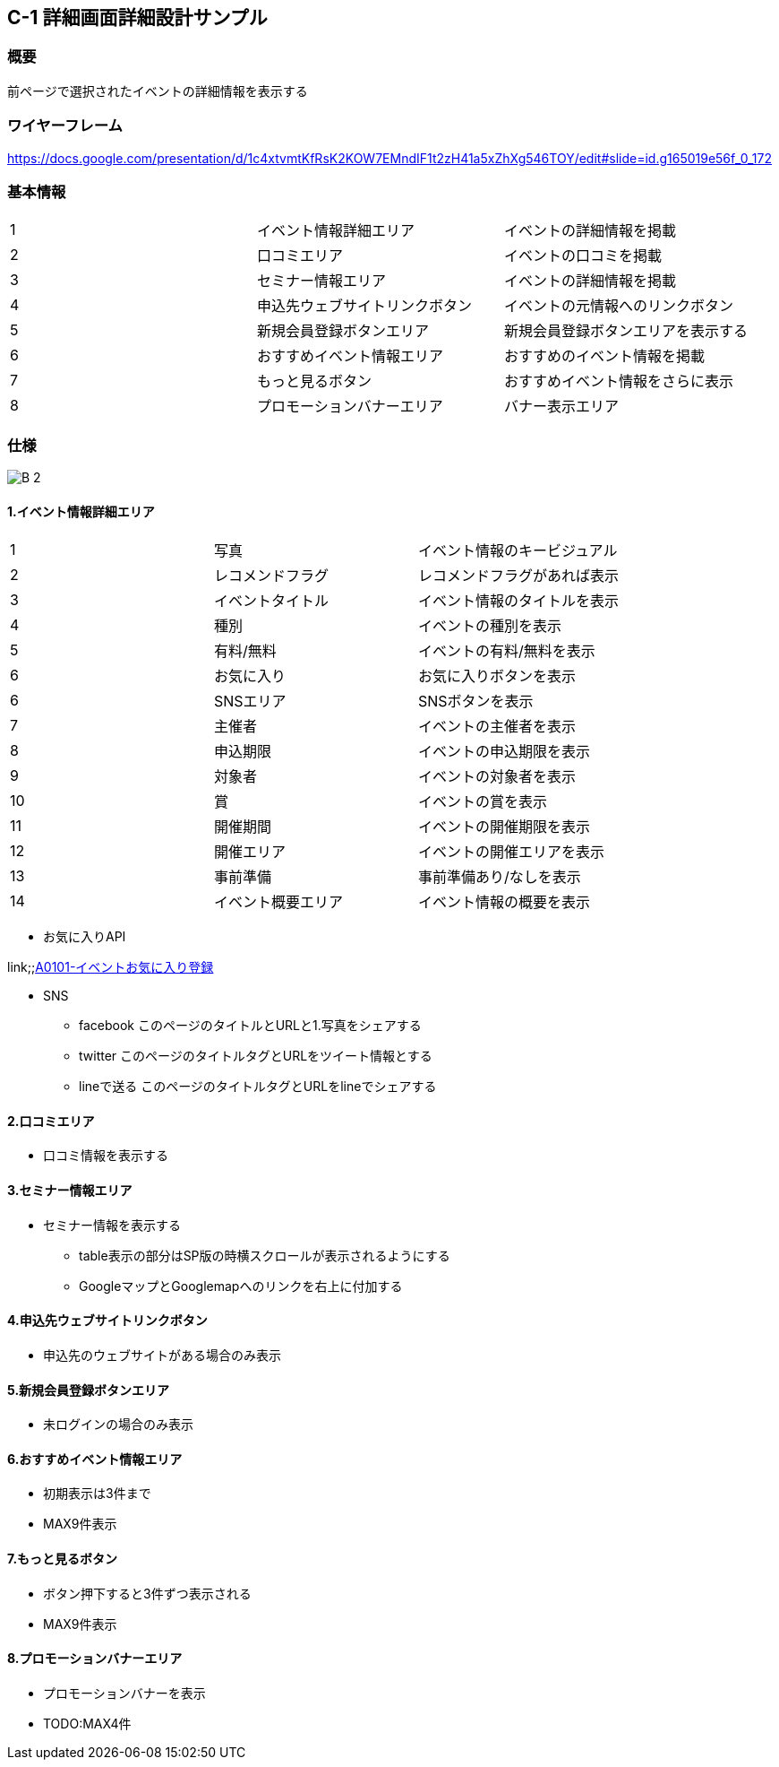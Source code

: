 == C-1 詳細画面詳細設計サンプル

=== 概要

前ページで選択されたイベントの詳細情報を表示する

=== ワイヤーフレーム

https://docs.google.com/presentation/d/1c4xtvmtKfRsK2KOW7EMndIF1t2zH41a5xZhXg546TOY/edit#slide=id.g165019e56f_0_172

=== 基本情報

|=================================
|1       |イベント情報詳細エリア    |イベントの詳細情報を掲載
|2       |口コミエリア   |イベントの口コミを掲載
|3       |セミナー情報エリア   |イベントの詳細情報を掲載
|4       |申込先ウェブサイトリンクボタン   |イベントの元情報へのリンクボタン
|5       |新規会員登録ボタンエリア   |新規会員登録ボタンエリアを表示する
|6       |おすすめイベント情報エリア   |おすすめのイベント情報を掲載
|7       |もっと見るボタン   |おすすめイベント情報をさらに表示
|8       |プロモーションバナーエリア   |バナー表示エリア
|=================================


<<<

=== 仕様

image::../assets/B-2.png[]


==== 1.イベント情報詳細エリア

|=================================
|1       |写真    |イベント情報のキービジュアル
|2       |レコメンドフラグ    |レコメンドフラグがあれば表示
|3       |イベントタイトル    |イベント情報のタイトルを表示
|4       |種別    |イベントの種別を表示
|5       |有料/無料    |イベントの有料/無料を表示
|6       |お気に入り    |お気に入りボタンを表示
|6       |SNSエリア    |SNSボタンを表示
|7       |主催者    |イベントの主催者を表示
|8       |申込期限   |イベントの申込期限を表示
|9       |対象者   |イベントの対象者を表示
|10       |賞   |イベントの賞を表示
|11       |開催期間  |イベントの開催期限を表示
|12       |開催エリア   |イベントの開催エリアを表示
|13       |事前準備   |事前準備あり/なしを表示
|14       |イベント概要エリア   |イベント情報の概要を表示
|=================================

** お気に入りAPI

link;;https://github.com/1pac/fg-event/blob/master/doc/detailed_design/src/backend_api/ja/A0101.adoc#a0101-イベントお気に入り登録[A0101-イベントお気に入り登録]

** SNS
*** facebook
このページのタイトルとURLと1.写真をシェアする
*** twitter
このページのタイトルタグとURLをツイート情報とする
*** lineで送る
このページのタイトルタグとURLをlineでシェアする



==== 2.口コミエリア

** 口コミ情報を表示する

==== 3.セミナー情報エリア

** セミナー情報を表示する
*** table表示の部分はSP版の時横スクロールが表示されるようにする
*** GoogleマップとGooglemapへのリンクを右上に付加する

==== 4.申込先ウェブサイトリンクボタン

** 申込先のウェブサイトがある場合のみ表示

==== 5.新規会員登録ボタンエリア

** 未ログインの場合のみ表示

==== 6.おすすめイベント情報エリア

** 初期表示は3件まで
** MAX9件表示

==== 7.もっと見るボタン

** ボタン押下すると3件ずつ表示される
** MAX9件表示

==== 8.プロモーションバナーエリア

** プロモーションバナーを表示
** TODO:MAX4件
